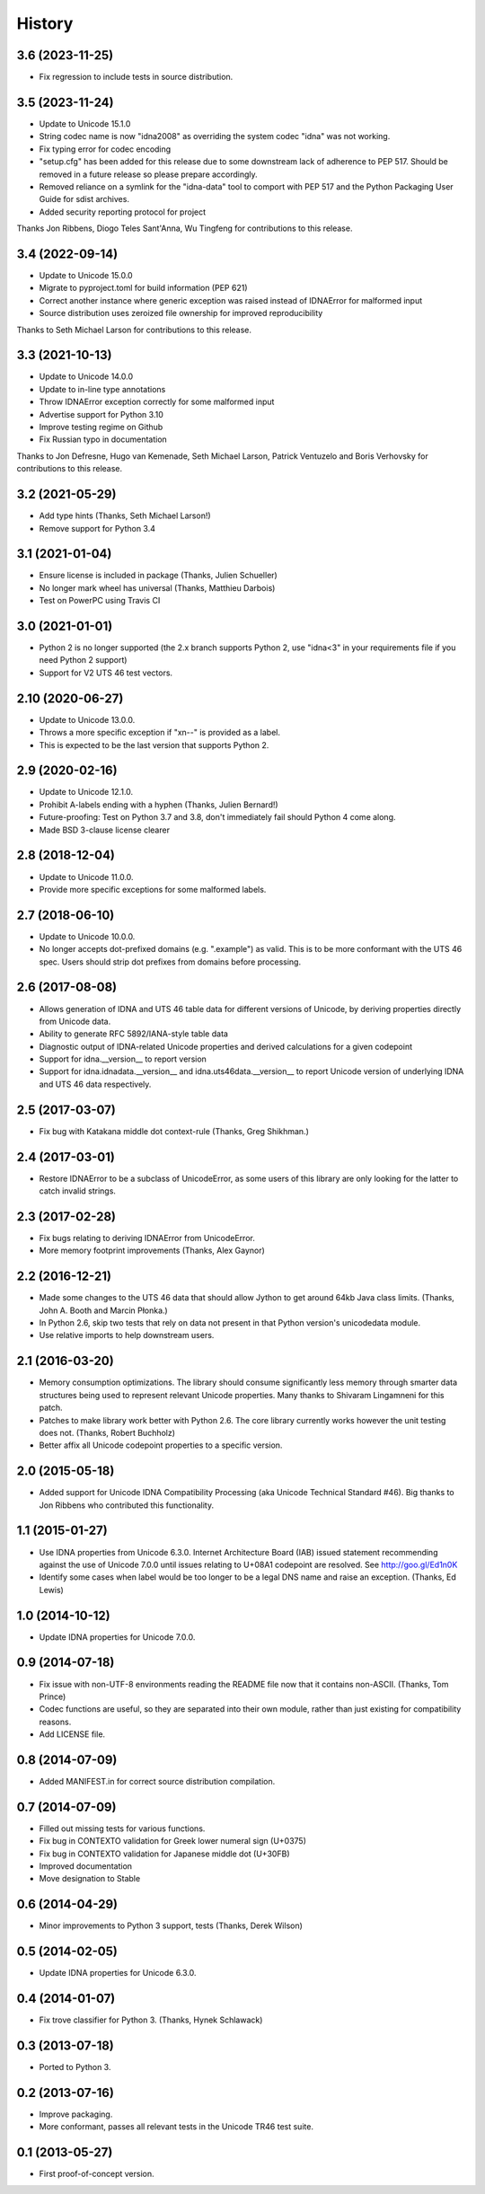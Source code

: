 .. :changelog:

History
-------

3.6 (2023-11-25)
++++++++++++++++

- Fix regression to include tests in source distribution.

3.5 (2023-11-24)
++++++++++++++++

- Update to Unicode 15.1.0
- String codec name is now "idna2008" as overriding the system codec
  "idna" was not working.
- Fix typing error for codec encoding
- "setup.cfg" has been added for this release due to some downstream
  lack of adherence to PEP 517. Should be removed in a future release
  so please prepare accordingly.
- Removed reliance on a symlink for the "idna-data" tool to comport
  with PEP 517 and the Python Packaging User Guide for sdist archives.
- Added security reporting protocol for project

Thanks Jon Ribbens, Diogo Teles Sant'Anna, Wu Tingfeng for contributions
to this release.

3.4 (2022-09-14)
++++++++++++++++

- Update to Unicode 15.0.0
- Migrate to pyproject.toml for build information (PEP 621)
- Correct another instance where generic exception was raised instead of
  IDNAError for malformed input
- Source distribution uses zeroized file ownership for improved
  reproducibility

Thanks to Seth Michael Larson for contributions to this release.

3.3 (2021-10-13)
++++++++++++++++

- Update to Unicode 14.0.0
- Update to in-line type annotations
- Throw IDNAError exception correctly for some malformed input
- Advertise support for Python 3.10
- Improve testing regime on Github
- Fix Russian typo in documentation

Thanks to Jon Defresne, Hugo van Kemenade, Seth Michael Larson,
Patrick Ventuzelo and Boris Verhovsky for contributions to this
release.

3.2 (2021-05-29)
++++++++++++++++

- Add type hints (Thanks, Seth Michael Larson!)
- Remove support for Python 3.4

3.1 (2021-01-04)
++++++++++++++++

- Ensure license is included in package (Thanks, Julien Schueller)
- No longer mark wheel has universal (Thanks, Matthieu Darbois)
- Test on PowerPC using Travis CI

3.0 (2021-01-01)
++++++++++++++++

- Python 2 is no longer supported (the 2.x branch supports Python 2,
  use "idna<3" in your requirements file if you need Python 2 support)
- Support for V2 UTS 46 test vectors.

2.10 (2020-06-27)
+++++++++++++++++

- Update to Unicode 13.0.0.
- Throws a more specific exception if "xn--" is provided as a label.
- This is expected to be the last version that supports Python 2.

2.9 (2020-02-16)
++++++++++++++++

- Update to Unicode 12.1.0.
- Prohibit A-labels ending with a hyphen (Thanks, Julien Bernard!)
- Future-proofing: Test on Python 3.7 and 3.8, don't immediately
  fail should Python 4 come along.
- Made BSD 3-clause license clearer

2.8 (2018-12-04)
++++++++++++++++

- Update to Unicode 11.0.0.
- Provide more specific exceptions for some malformed labels.

2.7 (2018-06-10)
++++++++++++++++

- Update to Unicode 10.0.0.
- No longer accepts dot-prefixed domains (e.g. ".example") as valid.
  This is to be more conformant with the UTS 46 spec. Users should
  strip dot prefixes from domains before processing.

2.6 (2017-08-08)
++++++++++++++++

- Allows generation of IDNA and UTS 46 table data for different
  versions of Unicode, by deriving properties directly from
  Unicode data.
- Ability to generate RFC 5892/IANA-style table data
- Diagnostic output of IDNA-related Unicode properties and
  derived calculations for a given codepoint
- Support for idna.__version__ to report version
- Support for idna.idnadata.__version__ and
  idna.uts46data.__version__ to report Unicode version of
  underlying IDNA and UTS 46 data respectively.

2.5 (2017-03-07)
++++++++++++++++

- Fix bug with Katakana middle dot context-rule (Thanks, Greg
  Shikhman.)

2.4 (2017-03-01)
++++++++++++++++

- Restore IDNAError to be a subclass of UnicodeError, as some users of
  this library are only looking for the latter to catch invalid strings.

2.3 (2017-02-28)
++++++++++++++++

- Fix bugs relating to deriving IDNAError from UnicodeError.
- More memory footprint improvements (Thanks, Alex Gaynor)

2.2 (2016-12-21)
++++++++++++++++

- Made some changes to the UTS 46 data that should allow Jython to get around
  64kb Java class limits. (Thanks, John A. Booth and Marcin Płonka.)
- In Python 2.6, skip two tests that rely on data not present in that
  Python version's unicodedata module.
- Use relative imports to help downstream users.

2.1 (2016-03-20)
++++++++++++++++

- Memory consumption optimizations. The library should consume significantly
  less memory through smarter data structures being used to represent
  relevant Unicode properties. Many thanks to Shivaram Lingamneni for this
  patch.
- Patches to make library work better with Python 2.6. The core library
  currently works however the unit testing does not. (Thanks, Robert
  Buchholz)
- Better affix all Unicode codepoint properties to a specific version.

2.0 (2015-05-18)
++++++++++++++++

- Added support for Unicode IDNA Compatibility Processing (aka Unicode
  Technical Standard #46). Big thanks to Jon Ribbens who contributed this
  functionality.

1.1 (2015-01-27)
++++++++++++++++

- Use IDNA properties from Unicode 6.3.0. Internet Architecture Board (IAB)
  issued statement recommending against the use of Unicode 7.0.0 until
  issues relating to U+08A1 codepoint are resolved. See http://goo.gl/Ed1n0K
- Identify some cases when label would be too longer to be a legal DNS name
  and raise an exception. (Thanks, Ed Lewis)

1.0 (2014-10-12)
++++++++++++++++

- Update IDNA properties for Unicode 7.0.0.

0.9 (2014-07-18)
++++++++++++++++

- Fix issue with non-UTF-8 environments reading the README file
  now that it contains non-ASCII. (Thanks, Tom Prince)
- Codec functions are useful, so they are separated into their own
  module, rather than just existing for compatibility reasons.
- Add LICENSE file.

0.8 (2014-07-09)
++++++++++++++++

- Added MANIFEST.in for correct source distribution compilation.

0.7 (2014-07-09)
++++++++++++++++

- Filled out missing tests for various functions.
- Fix bug in CONTEXTO validation for Greek lower numeral sign (U+0375)
- Fix bug in CONTEXTO validation for Japanese middle dot (U+30FB)
- Improved documentation
- Move designation to Stable

0.6 (2014-04-29)
++++++++++++++++

- Minor improvements to Python 3 support, tests (Thanks, Derek Wilson)

0.5 (2014-02-05)
++++++++++++++++

- Update IDNA properties for Unicode 6.3.0.

0.4 (2014-01-07)
++++++++++++++++

- Fix trove classifier for Python 3. (Thanks, Hynek Schlawack)

0.3 (2013-07-18)
++++++++++++++++

- Ported to Python 3.

0.2 (2013-07-16)
++++++++++++++++

- Improve packaging.
- More conformant, passes all relevant tests in the Unicode TR46 test suite.

0.1 (2013-05-27)
++++++++++++++++

- First proof-of-concept version.
